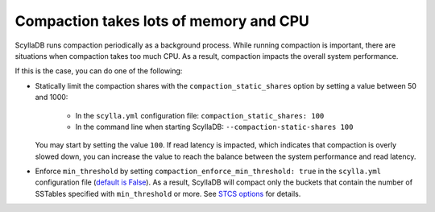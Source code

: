 Compaction takes lots of memory and CPU
---------------------------------------
ScyllaDB runs compaction periodically as a background process. While running compaction is important, there are situations when
compaction takes too much CPU.
As a result, compaction impacts the overall system performance.

If this is the case, you can do one of the following:

* Statically limit the compaction shares with the ``compaction_static_shares`` option by setting a value between 50 and 1000:

    * In the ``scylla.yml`` configuration file: ``compaction_static_shares: 100``
    * In the command line when starting ScyllaDB: ``--compaction-static-shares 100``
  
  You may start by setting the value ``100``. If read latency is impacted, which indicates that compaction is overly slowed down,
  you can increase the value to reach the balance between the system performance and read latency.

* Enforce ``min_threshold`` by setting ``compaction_enforce_min_threshold: true`` in the ``scylla.yml`` configuration file (`default is False <https://docs.scylladb.com/manual/stable/reference/configuration-parameters.html#confval-compaction_enforce_min_threshold>`_).
  As a result, ScyllaDB will compact only the buckets that contain the number of SSTables specified with ``min_threshold``
  or more. See `STCS options <https://docs.scylladb.com/getting-started/compaction/#stcs-options>`_ for details.

